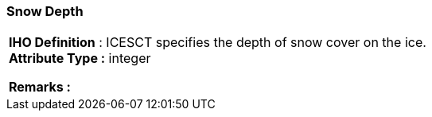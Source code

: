 [[sec-snowDepth]]
=== Snow Depth
[cols="a",options="headers"]
|===
a|[underline]#**IHO Definition** :# ICESCT specifies the depth of snow cover on the ice. + 
[underline]#** Attribute Type :**# integer + 
 
[underline]#** Remarks :**#  + 
|===
